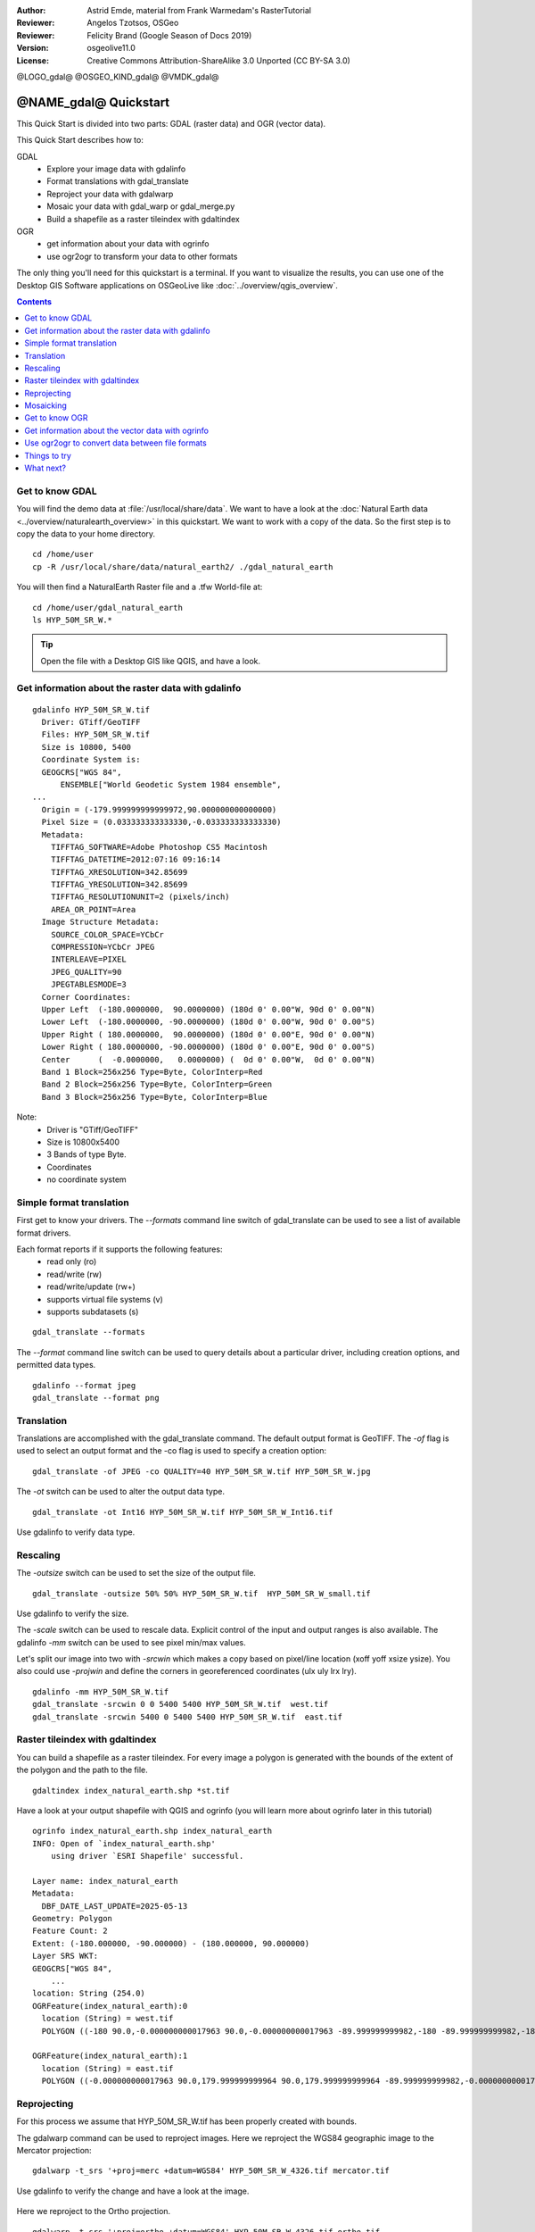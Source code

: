 :Author: Astrid Emde, material from Frank Warmedam's RasterTutorial
:Reviewer: Angelos Tzotsos, OSGeo
:Reviewer: Felicity Brand (Google Season of Docs 2019)
:Version: osgeolive11.0
:License: Creative Commons Attribution-ShareAlike 3.0 Unported  (CC BY-SA 3.0)

@LOGO_gdal@
@OSGEO_KIND_gdal@
@VMDK_gdal@



********************************************************************************
@NAME_gdal@ Quickstart
********************************************************************************


This Quick Start is divided into two parts: GDAL (raster data) and OGR
(vector data).

This Quick Start describes how to:

GDAL
  * Explore your image data with gdalinfo
  * Format translations with gdal_translate
  * Reproject your data with gdalwarp
  * Mosaic your data with gdal_warp or gdal_merge.py
  * Build a shapefile as a raster tileindex with gdaltindex


OGR
  * get information about your data with ogrinfo
  * use ogr2ogr to transform your data to other formats

The only thing you'll need for this quickstart is a terminal. If you want to
visualize the results, you can use one of the Desktop GIS Software
applications on OSGeoLive like :doc:`../overview/qgis_overview`.

.. contents:: Contents
   :local:

Get to know GDAL
================

You will find the demo data at :file:`/usr/local/share/data`. We want to have a
look at the :doc:`Natural Earth data <../overview/naturalearth_overview>` in this quickstart. We want to work with a
copy of the data. So the first step is to copy the data to your home
directory.

::

  cd /home/user
  cp -R /usr/local/share/data/natural_earth2/ ./gdal_natural_earth


You will then find a NaturalEarth Raster file and a .tfw World-file at:
::

 cd /home/user/gdal_natural_earth
 ls HYP_50M_SR_W.*


.. tip:: Open the file with a Desktop GIS like QGIS, and have a look.

Get information about the raster data with gdalinfo
===================================================
::

      gdalinfo HYP_50M_SR_W.tif
	Driver: GTiff/GeoTIFF
	Files: HYP_50M_SR_W.tif
	Size is 10800, 5400
	Coordinate System is:
	GEOGCRS["WGS 84",
	    ENSEMBLE["World Geodetic System 1984 ensemble",
      ...
	Origin = (-179.999999999999972,90.000000000000000)
	Pixel Size = (0.033333333333330,-0.033333333333330)
	Metadata:
	  TIFFTAG_SOFTWARE=Adobe Photoshop CS5 Macintosh
	  TIFFTAG_DATETIME=2012:07:16 09:16:14
	  TIFFTAG_XRESOLUTION=342.85699
	  TIFFTAG_YRESOLUTION=342.85699
	  TIFFTAG_RESOLUTIONUNIT=2 (pixels/inch)
	  AREA_OR_POINT=Area
	Image Structure Metadata:
	  SOURCE_COLOR_SPACE=YCbCr
	  COMPRESSION=YCbCr JPEG
	  INTERLEAVE=PIXEL
	  JPEG_QUALITY=90
	  JPEGTABLESMODE=3
	Corner Coordinates:
	Upper Left  (-180.0000000,  90.0000000) (180d 0' 0.00"W, 90d 0' 0.00"N)
	Lower Left  (-180.0000000, -90.0000000) (180d 0' 0.00"W, 90d 0' 0.00"S)
	Upper Right ( 180.0000000,  90.0000000) (180d 0' 0.00"E, 90d 0' 0.00"N)
	Lower Right ( 180.0000000, -90.0000000) (180d 0' 0.00"E, 90d 0' 0.00"S)
	Center      (  -0.0000000,   0.0000000) (  0d 0' 0.00"W,  0d 0' 0.00"N)
	Band 1 Block=256x256 Type=Byte, ColorInterp=Red
	Band 2 Block=256x256 Type=Byte, ColorInterp=Green
	Band 3 Block=256x256 Type=Byte, ColorInterp=Blue

Note:
  * Driver is "GTiff/GeoTIFF"
  * Size is 10800x5400
  * 3 Bands of type Byte.
  * Coordinates
  * no coordinate system



Simple format translation
=========================

First get to know your drivers. The `--formats` command line switch of
gdal_translate can be used to see a list of available format drivers.

Each format reports if it supports the following features:
  * read only (ro)
  * read/write (rw)
  * read/write/update (rw+)
  * supports virtual file systems (v)
  * supports subdatasets (s)

::

 gdal_translate --formats

The `--format` command line switch can be used to query details about a
particular driver, including creation options, and permitted data types.

::

 gdalinfo --format jpeg
 gdal_translate --format png

Translation
===========

Translations are accomplished with the gdal_translate command. The
default output format is GeoTIFF. The `-of` flag is used to select an
output format and the -co flag is used to specify a creation option:

::

  gdal_translate -of JPEG -co QUALITY=40 HYP_50M_SR_W.tif HYP_50M_SR_W.jpg

The `-ot` switch can be used to alter the output data type.

::

   gdal_translate -ot Int16 HYP_50M_SR_W.tif HYP_50M_SR_W_Int16.tif

Use gdalinfo to verify data type.


Rescaling
=========

The `-outsize` switch can be used to set the size of the output file.

::

    gdal_translate -outsize 50% 50% HYP_50M_SR_W.tif  HYP_50M_SR_W_small.tif

Use gdalinfo to verify the size.

The `-scale` switch can be used to rescale data. Explicit control of the
input and output ranges is also available. The gdalinfo `-mm` switch can
be used to see pixel min/max values.

Let's split our image into two with `-srcwin` which makes a copy based on
pixel/line location (xoff yoff xsize ysize). You also could use `-projwin`
and define the corners in georeferenced coordinates (ulx uly lrx lry).

::

    gdalinfo -mm HYP_50M_SR_W.tif
    gdal_translate -srcwin 0 0 5400 5400 HYP_50M_SR_W.tif  west.tif
    gdal_translate -srcwin 5400 0 5400 5400 HYP_50M_SR_W.tif  east.tif


Raster tileindex with gdaltindex
================================

You can build a shapefile as a raster tileindex. For every image a
polygon is generated with the bounds of the extent of the polygon and
the path to the file.

::

 gdaltindex index_natural_earth.shp *st.tif

Have a look at your output shapefile with QGIS and ogrinfo (you
will learn more about ogrinfo later in this tutorial)

  .. image:: /images/projects/gdal/gdal_gdaltindex.png
     :scale: 80

::

  ogrinfo index_natural_earth.shp index_natural_earth
  INFO: Open of `index_natural_earth.shp'
      using driver `ESRI Shapefile' successful.

  Layer name: index_natural_earth
  Metadata:
    DBF_DATE_LAST_UPDATE=2025-05-13
  Geometry: Polygon
  Feature Count: 2
  Extent: (-180.000000, -90.000000) - (180.000000, 90.000000)
  Layer SRS WKT:
  GEOGCRS["WGS 84",
      ...
  location: String (254.0)
  OGRFeature(index_natural_earth):0
    location (String) = west.tif
    POLYGON ((-180 90.0,-0.000000000017963 90.0,-0.000000000017963 -89.999999999982,-180 -89.999999999982,-180 90.0))

  OGRFeature(index_natural_earth):1
    location (String) = east.tif
    POLYGON ((-0.000000000017963 90.0,179.999999999964 90.0,179.999999999964 -89.999999999982,-0.000000000017963 -89.999999999982,-0.000000000017963 90.0))


Reprojecting
============

For this process we assume that HYP_50M_SR_W.tif has been properly
created with bounds.

The gdalwarp command can be used to reproject images. Here we reproject
the WGS84 geographic image to the Mercator projection:

::

   gdalwarp -t_srs '+proj=merc +datum=WGS84' HYP_50M_SR_W_4326.tif mercator.tif

Use gdalinfo to verify the change and have a look at the image.

  .. image:: /images/projects/gdal/gdal_mercator.png
     :scale: 80

Here we reproject to the Ortho projection.

::

   gdalwarp -t_srs '+proj=ortho +datum=WGS84' HYP_50M_SR_W_4326.tif ortho.tif


.. image:: /images/projects/gdal/gdal_ortho.png
     :scale: 80

Note how the poles are clipped? This is because the edges at the pole
can't be reprojected gdalwarp does not read all the data. We can force
gdalwarp to read a bunch of surplus data around chunks as one way to
resolve this.

Mosaicking
==========

gdal_merge.py is a python script that can be used for simple mosaicking
tasks. Mosaic the east.tif and west.tif into a single file:

::

   gdal_merge.py  east.tif west.tif -o merged.tif


The same task can be accomplished with gdalwarp. gdalwarp has a variety
of advantages over gdal_merge, but can be slow to merge many files:

::

   gdalwarp east.tif west.tif warpmerged.tif



Get to know OGR
===============

::

  cd /home/user/gdal_natural_earth/


.. tip:: Open the shape file with a Desktop GIS like QGIS, and have a look.


Get information about the vector data with ogrinfo
==================================================

::

  ogrinfo -ro /home/user/gdal_natural_earth
  INFO: Open of `/home/user/gdal_natural_earth'
        using driver `ESRI Shapefile' successful.
  1: ne_10m_geography_regions_polys (Polygon)
  2: ne_10m_populated_places (Point)
  3: ne_10m_urban_areas (Polygon)
  4: ne_10m_geography_marine_polys (Polygon)
  5: ne_10m_admin_1_states_provinces_shp (Polygon)
  6: ne_10m_admin_0_countries (Polygon)
  7: ne_10m_ocean (Polygon)
  8: ne_10m_rivers_lake_centerlines (Line String)
  9: ne_10m_land (Polygon)
  10: index_natural_earth (Polygon)
  11: ne_10m_geography_regions_elevation_points (Point)
  12: ne_10m_geography_regions_points (Point)
  13: ne_10m_lakes (Polygon)


Get a summary about your data with ogrinfo together with `-so`.

::

	ogrinfo -ro -so ne_10m_admin_0_countries.shp ne_10m_admin_0_countries
	INFO: Open of `ne_10m_admin_0_countries.shp'
	      using driver `ESRI Shapefile' successful.

	Layer name: ne_10m_admin_0_countries
	Metadata:
	  DBF_DATE_LAST_UPDATE=2012-11-05
	Geometry: Polygon
	Feature Count: 254
	Extent: (-180.000000, -90.000000) - (180.000000, 83.634101)
	Layer SRS WKT:
	GEOGCRS["WGS 84",
	    DATUM["World Geodetic System 1984",
	...
	scalerank: Integer (4.0)
	featurecla: String (30.0)
	labelrank: Real (16.6)
	sovereignt: String (254.0)
	sov_a3: String (254.0)
	adm0_dif: Real (16.6)
	level: Real (16.6)
	type: String (254.0)
	admin: String (254.0)
	adm0_a3: String (254.0)
	geou_dif: Real (16.6)
	geounit: String (254.0)
	gu_a3: String (254.0)
	su_dif: Real (16.6)
	subunit: String (254.0)
	su_a3: String (254.0)
	brk_diff: Real (16.6)
	name: String (254.0)
	name_long: String (254.0)
	brk_a3: String (254.0)
	brk_name: String (254.0)
	brk_group: String (254.0)
	abbrev: String (254.0)
	postal: String (254.0)
	formal_en: String (254.0)
	formal_fr: String (254.0)
	note_adm0: String (254.0)
	note_brk: String (254.0)
	name_sort: String (254.0)
	name_alt: String (254.0)
	mapcolor7: Real (16.6)
	mapcolor8: Real (16.6)
	mapcolor9: Real (16.6)
	mapcolor13: Real (16.6)
	pop_est: Real (16.6)
	gdp_md_est: Real (16.6)
	pop_year: Real (16.6)
	lastcensus: Real (16.6)
	gdp_year: Real (16.6)
	economy: String (254.0)
	income_grp: String (254.0)
	wikipedia: Real (16.6)
	fips_10: String (254.0)
	iso_a2: String (254.0)
	iso_a3: String (254.0)
	iso_n3: String (254.0)
	un_a3: String (254.0)
	wb_a2: String (254.0)
	wb_a3: String (254.0)
	woe_id: Real (16.6)
	adm0_a3_is: String (254.0)
	adm0_a3_us: String (254.0)
	adm0_a3_un: Real (16.6)
	adm0_a3_wb: Real (16.6)
	continent: String (254.0)
	region_un: String (254.0)
	subregion: String (254.0)
	region_wb: String (254.0)
	name_len: Real (16.6)
	long_len: Real (16.6)
	abbrev_len: Real (16.6)
	tiny: Real (16.6)
	homepart: Real (16.6)


If you run ogrinfo without a parameter you will get a summary about your data and afterwards a section for every dataset.

::

	ogrinfo -ro ne_10m_admin_0_countries.shp ne_10m_admin_0_countries


You can forward the result from ogrinfo to grep to filter and get only the attribute COUNTRY.

::

	ogrinfo ne_10m_admin_0_countries.shp ne_10m_admin_0_countries | grep 'admin '

	  admin (String) = Aruba
	  admin (String) = Afghanistan
	  admin (String) = Angola
	  admin (String) = Anguilla
	  admin (String) = Albania
	  admin (String) = Aland
	  admin (String) = Andorra
	etc.


You can convert your data to other formats. Get the list of the
supported formats with `--formats`.

Use ogr2ogr to convert data between file formats
================================================

You can use ogr2ogr to converts simple features data between file
formats. You can use `--formats` to get the list of the supported formats
with read/write information.

Convert the countries to GML.

::

  ogr2ogr --formats
  ogr2ogr -f GML countries.xml ne_10m_admin_0_countries.shp


Things to try
=============

Here are some additional challenges for you to try:

* Try gdalwarp or gdal_merge.py to mosaic your data

* Try gdaladdo to build internal overviews

* QGIS uses GDAL/OGR too to suport many formats. It also provides the GdalTools Plugin to process raster data. This plugin integrates the gdal-tools into QGIS.

* Try ogr2ogr to import/export your vector data to other formats like PostGIS. Have a look at the options ogr2ogr provides.

* Try the QGIS plugin OGR-Layer-Konverter.


What next?
==========

This is only the first step on the road to using GDAL and OGR. There is
a lot more functionality you can try.

GDAL Project home

  https://gdal.org

GDAL Raster Tutorial

  https://gdal.org/en/latest/tutorials/raster_api_tut.html

GDAL Workshop

  https://download.osgeo.org/gdal/workshop/foss4ge2015/workshop_gdal.html
